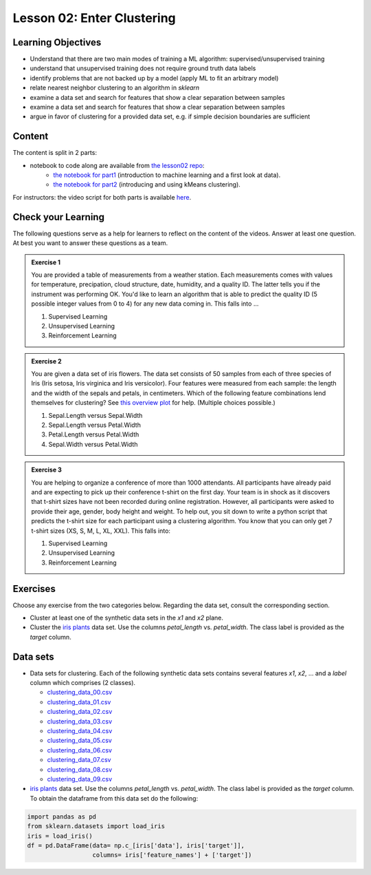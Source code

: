Lesson 02: Enter Clustering
***************************

Learning Objectives
===================

* Understand that there are two main modes of training a ML algorithm: supervised/unsupervised training
* understand that unsupervised training does not require ground truth data labels
* identify problems that are not backed up by a model (apply ML to fit an arbitrary model)
* relate nearest neighbor clustering to an algorithm in `sklearn`
* examine a data set and search for features that show a clear separation between samples
* examine a data set and search for features that show a clear separation between samples
* argue in favor of clustering for a provided data set, e.g. if simple decision boundaries are sufficient


Content
=======

The content is split in 2 parts:

* notebook to code along are available from `the lesson02 repo <https://github.com/deeplearning540/lesson02/>`_:
    * `the notebook for part1 <https://github.com/deeplearning540/lesson02/blob/main/part1.ipynb>`_ (introduction to machine learning and a first look at data).
    * `the notebook for part2 <https://github.com/deeplearning540/lesson02/blob/main/part2.ipynb>`_ (introducing and using kMeans clustering).

For instructors: the video script for both parts is available `here <https://github.com/deeplearning540/deeplearning540.github.io/blob/main/source/lesson02/script.ipynb>`_.


Check your Learning
===================

The following questions serve as a help for learners to reflect on the content of the videos. Answer at least one question. At best you want to answer these questions as a team.

.. admonition:: Exercise 1

   You are provided a table of measurements from a weather station. Each measurements comes with values for temperature, precipation, cloud structure, date, humidity, and a quality ID. The latter tells you if the instrument was performing OK. You'd like to learn an algorithm that is able to predict the quality ID (5 possible integer values from 0 to 4) for any new data coming in. This falls into ...

   1. Supervised Learning
   2. Unsupervised Learning
   3. Reinforcement Learning


.. admonition:: Exercise 2

   You are given a data set of iris flowers. The data set consists of 50 samples from each of three species of Iris (Iris setosa, Iris virginica and Iris versicolor). Four features were measured from each sample: the length and the width of the sepals and petals, in centimeters. Which of the following feature combinations lend themselves for clustering? See `this overview plot <https://en.wikipedia.org/wiki/Iris_flower_data_set#/media/File:Iris_data set_scatterplot.svg>`_ for help. (Multiple choices possible.)

   1. Sepal.Length versus Sepal.Width
   2. Sepal.Length versus Petal.Width
   3. Petal.Length versus Petal.Width
   4. Sepal.Width versus Petal.Width

.. admonition:: Exercise 3

   You are helping to organize a conference of more than 1000 attendants. All participants have already paid and are expecting to pick up their conference t-shirt on the first day. Your team is in shock as it discovers that t-shirt sizes have not been recorded during online registration. However, all participants were asked to provide their age, gender, body height and weight. To help out, you sit down to write a python script that predicts the t-shirt size for each participant using a clustering algorithm. You know that you can only get 7 t-shirt sizes (XS, S, M, L, XL, XXL). This falls into:

   1. Supervised Learning
   2. Unsupervised Learning
   3. Reinforcement Learning


Exercises
=========

Choose any exercise from the two categories below. Regarding the data set, consult the corresponding section.

* Cluster at least one of the synthetic data sets in the `x1` and `x2` plane. 

* Cluster the `iris plants <https://scikit-learn.org/stable/data sets/toy_data set.html#iris-plants-dataset>`_ data set. Use the columns `petal_length` vs. `petal_width`. The class label is provided as the `target` column.


Data sets
=========

* Data sets for clustering. Each of the following synthetic data sets contains several features `x1`, `x2`, ... and a `label` column which comprises (2 classes).

  * `clustering_data_00.csv <https://raw.githubusercontent.com/deeplearning540/lesson02/main/data/clustering_data_00.csv>`_
  * `clustering_data_01.csv <https://raw.githubusercontent.com/deeplearning540/lesson02/main/data/clustering_data_01.csv>`_
  * `clustering_data_02.csv <https://raw.githubusercontent.com/deeplearning540/lesson02/main/data/clustering_data_02.csv>`_
  * `clustering_data_03.csv <https://raw.githubusercontent.com/deeplearning540/lesson02/main/data/clustering_data_03.csv>`_
  * `clustering_data_04.csv <https://raw.githubusercontent.com/deeplearning540/lesson02/main/data/clustering_data_04.csv>`_
  * `clustering_data_05.csv <https://raw.githubusercontent.com/deeplearning540/lesson02/main/data/clustering_data_05.csv>`_
  * `clustering_data_06.csv <https://raw.githubusercontent.com/deeplearning540/lesson02/main/data/clustering_data_06.csv>`_
  * `clustering_data_07.csv <https://raw.githubusercontent.com/deeplearning540/lesson02/main/data/clustering_data_07.csv>`_
  * `clustering_data_08.csv <https://raw.githubusercontent.com/deeplearning540/lesson02/main/data/clustering_data_08.csv>`_
  * `clustering_data_09.csv <https://raw.githubusercontent.com/deeplearning540/lesson02/main/data/clustering_data_09.csv>`_

* `iris plants <https://scikit-learn.org/stable/data sets/toy_data set.html#iris-plants-dataset>`_ data set. Use the columns `petal_length` vs. `petal_width`. The class label is provided as the `target` column. To obtain the dataframe from this data set do the following:

.. code-block:: python

  import pandas as pd
  from sklearn.datasets import load_iris
  iris = load_iris()
  df = pd.DataFrame(data= np.c_[iris['data'], iris['target']],
                    columns= iris['feature_names'] + ['target'])

